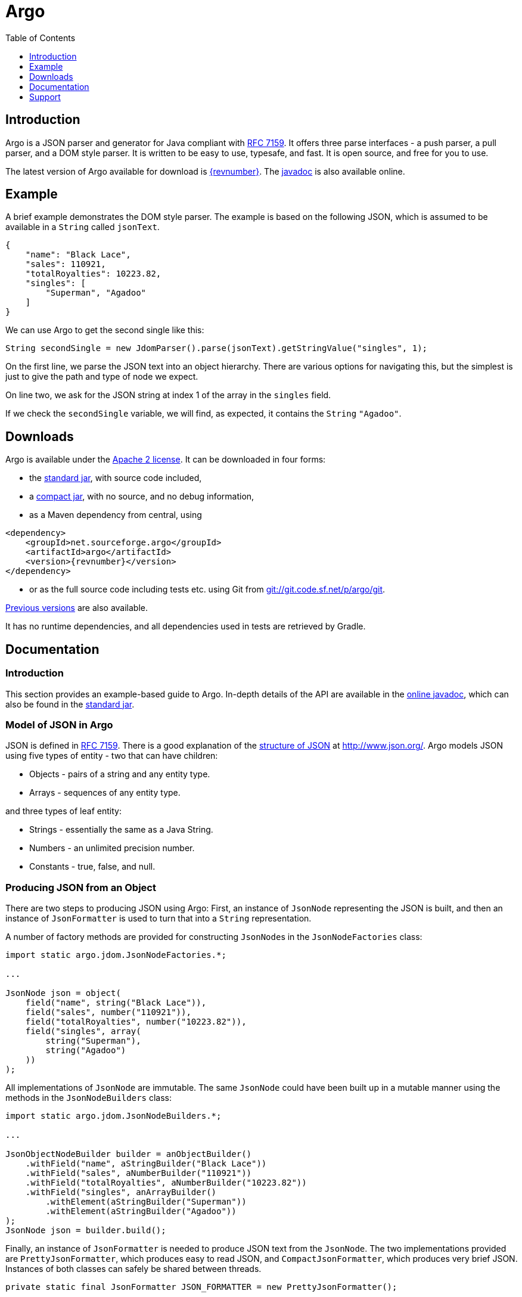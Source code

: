 = Argo
:favicon:
:source-highlighter: coderay
:toc: left
:toclevels: 1
:description: Argo is an open source JSON parser and generator compliant with RFC 7159 written in Java.  It offers document, push, and pull APIs.

== Introduction

Argo is a JSON parser and generator for Java compliant with https://datatracker.ietf.org/doc/html/rfc7159[RFC 7159]. It offers three parse interfaces - a push parser, a pull parser, and a DOM style parser. It is written to be easy to use, typesafe, and fast. It is open source, and free for you to use.

The latest version of Argo available for download is https://sourceforge.net/projects/argo/files/latest[{revnumber}]. The https://argo.sourceforge.net/javadoc/[javadoc] is also available online.

== Example

A brief example demonstrates the DOM style parser. The example is based on the following JSON, which is assumed to be available in a `+String+` called `+jsonText+`.

[source,json]
----
{
    "name": "Black Lace",
    "sales": 110921,
    "totalRoyalties": 10223.82,
    "singles": [
        "Superman", "Agadoo"
    ]
}
----
We can use Argo to get the second single like this:

[source,java]
----
String secondSingle = new JdomParser().parse(jsonText).getStringValue("singles", 1);
----
On the first line, we parse the JSON text into an object hierarchy. There are various options for navigating this, but the simplest is just to give the path and type of node we expect.

On line two, we ask for the JSON string at index 1 of the array in the `+singles+` field.

If we check the `+secondSingle+` variable, we will find, as expected, it contains the `+String+` `+"Agadoo"+`.

== Downloads

Argo is available under the http://www.apache.org/licenses/LICENSE-2.0[Apache 2 license]. It can be downloaded in four forms:

- the https://sourceforge.net/projects/argo/files/argo/{revnumber}/argo-{revnumber}.jar/download[standard jar], with source code included,
- a https://sourceforge.net/projects/argo/files/argo/{revnumber}/argo-small-{revnumber}.jar/download[compact jar], with no source, and no debug information,
- as a Maven dependency from central, using

[source,xml,subs="+attributes"]
----
<dependency>
    <groupId>net.sourceforge.argo</groupId>
    <artifactId>argo</artifactId>
    <version>{revnumber}</version>
</dependency>
----
- or as the full source code including tests etc. using Git from link:git://git.code.sf.net/p/argo/git[].

http://sourceforge.net/projects/argo/files/argo/[Previous versions] are also available.

It has no runtime dependencies, and all dependencies used in tests are retrieved by Gradle.

== Documentation

=== Introduction

This section provides an example-based guide to Argo. In-depth details of the API are available in the https://argo.sourceforge.net/javadoc/[online javadoc], which can also be found in the https://sourceforge.net/projects/argo/files/latest[standard jar].

=== Model of JSON in Argo

JSON is defined in https://tools.ietf.org/html/rfc7159[RFC 7159]. There is a good explanation of the http://www.json.org/[structure of JSON] at http://www.json.org/. Argo models JSON using five types of entity - two that can have children:

- Objects - pairs of a string and any entity type.
- Arrays - sequences of any entity type.

and three types of leaf entity:

- Strings - essentially the same as a Java String.
- Numbers - an unlimited precision number.
- Constants - true, false, and null.

=== Producing JSON from an Object

There are two steps to producing JSON using Argo: First, an instance of `+JsonNode+` representing the JSON is built, and then an instance of `+JsonFormatter+` is used to turn that into a `+String+` representation.

A number of factory methods are provided for constructing ``JsonNode``s in the `+JsonNodeFactories+` class:

[source,java]
----
import static argo.jdom.JsonNodeFactories.*;

...

JsonNode json = object(
    field("name", string("Black Lace")),
    field("sales", number("110921")),
    field("totalRoyalties", number("10223.82")),
    field("singles", array(
        string("Superman"),
        string("Agadoo")
    ))
);
----

All implementations of `+JsonNode+` are immutable. The same `+JsonNode+` could have been built up in a mutable manner using the methods in the `+JsonNodeBuilders+` class:

[source,java]
----
import static argo.jdom.JsonNodeBuilders.*;

...

JsonObjectNodeBuilder builder = anObjectBuilder()
    .withField("name", aStringBuilder("Black Lace"))
    .withField("sales", aNumberBuilder("110921"))
    .withField("totalRoyalties", aNumberBuilder("10223.82"))
    .withField("singles", anArrayBuilder()
        .withElement(aStringBuilder("Superman"))
        .withElement(aStringBuilder("Agadoo"))
);
JsonNode json = builder.build();
----

Finally, an instance of `+JsonFormatter+` is needed to produce JSON text from the `+JsonNode+`. The two implementations provided are `+PrettyJsonFormatter+`, which produces easy to read JSON, and `+CompactJsonFormatter+`, which produces very brief JSON. Instances of both classes can safely be shared between threads.

[source,java]
----
private static final JsonFormatter JSON_FORMATTER = new PrettyJsonFormatter();

...

String jsonText = JSON_FORMATTER.format(json);
----
Both classes also accept a `+Writer+` as an argument to the format method, to allow the output to be streamed.


=== Producing a stream of JSON

Argo can be used to produce dynamically generated JSON of arbitrary length by implementing the `+WriteableJsonArray+` and `+WriteableJsonObject+` interfaces. For example:

[source,java]
----
private static final JsonWriter JSON_WRITER = new PrettyJsonWriter();
...

final StringWriter stringWriter = new StringWriter();
JSON_WRITER.write(stringWriter, new WriteableJsonArray() {

    @Override
    public void writeTo(ArrayWriter arrayWriter) throws IOException {
        for (int i = 0; i < 10000; i++) {
            arrayWriter.writeElement(string("I'm Spartacus!"));
        }
    }

});
String jsonText = stringWriter.toString();
----

Note that the number of iterations of the for loop in this example is only limited by the capacity of the `+Writer+` to accept characters.

JSON strings and numbers of arbitrary length can be produced by implementing the `+WriteableJsonString+` and `+WriteableJsonNumber+` interfaces. For example:

[source,java]
----
private static final JsonWriter JSON_WRITER = new PrettyJsonWriter();
...

final StringWriter stringWriter = new StringWriter();
JSON_WRITER.write(stringWriter, new WriteableJsonString() {
    @Override
    public void writeTo(Writer stringWriter) throws IOException {
        stringWriter.write("On");
        for (int i = 0; i < 10000; i++) {
            stringWriter.write(" and on");
        }
    }
});
String jsonText = stringWriter.toString();
----

Once again, the number of iterations of the for loop in this example is only limited by the capacity of the `+Writer+` to accept characters.

=== Parsing JSON into an Object

All the examples in this section are based on the following JSON, which is assumed to be available in a `+String+` variable called `+jsonText+`.

[source,json]
----
{
    "name": "Black Lace",
    "sales": 110921,
    "totalRoyalties": 10223.82,
    "singles": [
      "Superman", "Agadoo"
    ]
}
----

The `+JdomParser+` class is used to generate a `+JsonNode+` from JSON text. Instances of `+JdomParser+` can safely be shared between threads.

[source,java]
----
private static final JdomParser JDOM_PARSER = new JdomParser();

...

JsonNode json = JDOM_PARSER.parse(jsonText);
----

Instances of `+JsonNode+` are immutable. `+JsonNode+` provides methods for exploring the generated structure, as specified in the javadoc. The simplest of these are the `+getXXXValue(Object... pathElements)+` methods, which are used as follows:

[source,java]
----
String secondSingle = json.getStringValue("singles", 1);
----

It is also possible to check that the node at a particular path is of the required type as follows:

[source,java]
----
boolean isString = json.isStringValue("singles", 1);
----

Alternatively, ``JsonNodeSelector``s can be used to extract data from the `JsonNode` in a typesafe manner. ``JsonNodeSelector``s are functions that can be applied to ``JsonNode``s to extract a value or a child `+JsonNode+`. The `+JsonNodeSelectors+` class provides a number of factory methods for constructing instances of `+JsonNodeSelector+`. The following code gets the name of the second single (note that like arrays, the index of the first element is zero):

[source,java]
----
private static final JsonNodeSelector<JsonNode,String> SECOND_SINGLE = JsonNodeSelectors.aStringNode("singles", 1);

...

String secondSingle = SECOND_SINGLE.getValue(json);
----

The singles can also be converted into a `+List<String>+`:

[source,java]
----
private static final JsonNodeSelector<JsonNode, List<JsonNode>> SINGLES = anArrayNode("singles");
private static final JsonNodeSelector<JsonNode, String> SINGLE_NAME = aStringNode();

...

List<String> singles = new AbstractList<String>() {
public String get(int index) {
return SINGLE_NAME.getValue(SINGLES.getValue(json).get(index));
}

    public int size() {
        return SINGLES.getValue(json).size();
    }
};
----

JSON number handling deserves a brief explanation. JSON numbers are unlimited precision, and as such, cannot be represented by a Java primitive like `+double+` or `+int+`. The closest numeric representation offered by Java is BigDecimal, which accurately represents almost all JSON numbers, with the exception of some edge cases (for example, `+-0+` and ``+++0 ++``are valid JSON numbers, but collapse to `+BigDecimal.ZERO+`). For this reason, Argo doesn't do any implicit conversion of JSON numbers - they're treated as ``String``s. However, helper methods are provided for converting these ``String``s to other Java numeric types. For example, you could retrieve the total royalties from the example JSON as follows:

[source,java]
----
import static argo.format.JsonNumberUtils.asBigDecimal;

...

BigDecimal totalRoyalties = asBigDecimal(json.getNumberValue("totalRoyalties"));
----

=== Parsing JSON into events
The SajParser class offers a SAX style interface for parsing JSON. Given a `+Reader+` of a stream of JSON text, and an implementation of `+JsonListener+`, the parse method will parse the JSON from the `+Reader+`, and call methods on the `+JsonListener+` as it encounters parse events, such as the start of the document, the start of a field, or a JSON string.

The following code extracts the names of all the fields in a piece of JSON. It assumes `+jsonReader+` refers to a `+Reader+` of the example JSON in the previous section.

[source,java]
----
private static final SajParser SAJ_PARSER = new SajParser();

...

final Set<String> fieldNames = new HashSet<String>();
SAJ_PARSER.parse(jsonReader, new JsonListener() {
    public void startField(Reader name) {
        StringBuilder stringBuilder = new StringBuilder();
        int next;
        try {
            while((next = name.read()) != -1) {
                stringBuilder.append((char) next);
            }
        } catch (IOException e) {
            throw new RuntimeException(e);
        }
        fieldNames.add(stringBuilder.toString());
    }
});
----

=== Parsing JSON through iteration

The `+StajParser+` class allows the calling code to request parsing events from a stream of JSON text, similar to how the StAX parser works for XML.

The following code gets the names of all the fields in a piece of JSON using the `+StajParser+`. Again, it assumes `+jsonReader+` refers to a `+Reader+` of the example JSON in the previous section.

[source,java]
----
Set<String> fieldNames = new HashSet<>();
final StajParser stajParser = new StajParser(jsonReader);
while (stajParser.hasNext()) {
    JsonStreamElement next = stajParser.next();
    if (next.jsonStreamElementType() == JsonStreamElementType.START_FIELD) {
        StringBuilder stringBuilder = new StringBuilder();
        try (Reader fieldNameReader = next.reader()) {
            int nextChar;
            while ((nextChar = fieldNameReader.read()) != -1) {
                stringBuilder.append((char) nextChar);
            }
        }
        fieldNames.add(stringBuilder.toString());
    }
}
----

Iterating through the elements of a piece of JSON like this has the advantage that the parser only holds the current and next element in memory, so the above example would work for a piece of JSON larger than the available memory.

== Support

The best way to get help on Argo is via the https://sourceforge.net/projects/argo/forums/forum/887785[help forum].

Alternatively, report a bug or browse reported bugs via the http://sourceforge.net/tracker/?group_id=245339&atid=1169592[bug tracker].

image::https://sflogo.sourceforge.net/sflogo.php?group_id=245339&type=13["Get Argo at SourceForge.net. Fast, secure and Free Open Source software downloads",align="center",link=https://sourceforge.net/projects/argo]